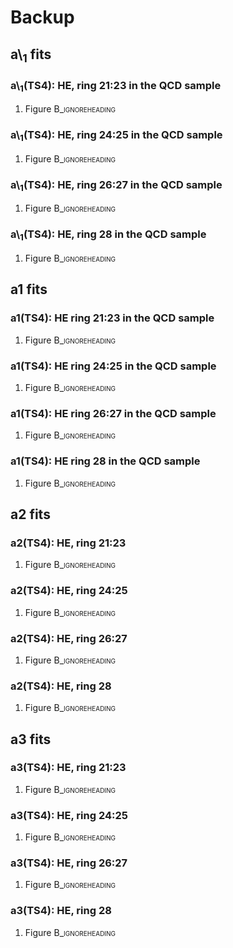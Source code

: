 * Backup
** a\_1 fits
*** a\_1(TS4): HE, ring 21:23 in the QCD sample
**** Figure                                              :B_ignoreheading:
:PROPERTIES:
:BEAMER_env: ignoreheading
:END:
#+BEGIN_LaTeX
\centering
a\_1(TS4), in HE ring 21:23: QCD sample
#+END_LaTeX
#+ATTR_LATEX: width=0.8\textwidth
[[file:fig/a0_ring2.png]]
*** a\_1(TS4): HE, ring 24:25 in the QCD sample
**** Figure                                              :B_ignoreheading:
:PROPERTIES:
:BEAMER_env: ignoreheading
:END:
#+BEGIN_LaTeX
\centering
a\_1(TS4), in HE ring 24:25: QCD sample
#+END_LaTeX
#+ATTR_LATEX: width=0.8\textwidth
[[file:fig/a0_ring3.png]]
*** a\_1(TS4): HE, ring 26:27 in the QCD sample
**** Figure                                              :B_ignoreheading:
:PROPERTIES:
:BEAMER_env: ignoreheading
:END:
#+BEGIN_LaTeX
\centering
a\_1(TS4), in HE ring 26:27: QCD sample
#+END_LaTeX
#+ATTR_LATEX: width=0.8\textwidth
[[file:fig/a0_ring4.png]]
*** a\_1(TS4): HE, ring 28 in the QCD sample
**** Figure                                              :B_ignoreheading:
:PROPERTIES:
:BEAMER_env: ignoreheading
:END:
#+BEGIN_LaTeX
\centering
a\_1(TS4), in HE ring 28: QCD sample
#+END_LaTeX
#+ATTR_LATEX: width=0.8\textwidth
[[file:fig/a0_ring5.png]]

** a1 fits
*** a1(TS4): HE ring 21:23 in the QCD sample
**** Figure                                              :B_ignoreheading:
:PROPERTIES:
:BEAMER_env: ignoreheading
:END:
#+BEGIN_LaTeX
\centering
a1(TS4), in HE ring 21:23: QCD sample
#+END_LaTeX
#+ATTR_LATEX: width=0.8\textwidth
[[file:fig/a1_ring2.png]]
*** a1(TS4): HE ring 24:25 in the QCD sample
**** Figure                                              :B_ignoreheading:
:PROPERTIES:
:BEAMER_env: ignoreheading
:END:
#+BEGIN_LaTeX
\centering
a1(TS4), in HE ring 24:25: QCD sample
#+END_LaTeX
#+ATTR_LATEX: width=0.8\textwidth
[[file:fig/a1_ring3.png]]
*** a1(TS4): HE ring 26:27 in the QCD sample
**** Figure                                              :B_ignoreheading:
:PROPERTIES:
:BEAMER_env: ignoreheading
:END:
#+BEGIN_LaTeX
\centering
a1(TS4), in HE ring 26:27: QCD sample
#+END_LaTeX
#+ATTR_LATEX: width=0.8\textwidth
[[file:fig/a1_ring4.png]]
*** a1(TS4): HE ring 28 in the QCD sample
**** Figure                                              :B_ignoreheading:
:PROPERTIES:
:BEAMER_env: ignoreheading
:END:
#+BEGIN_LaTeX
\centering
a1(TS4), in HE ring 28: QCD sample
#+END_LaTeX
#+ATTR_LATEX: width=0.8\textwidth
[[file:fig/a1_ring5.png]]

** a2 fits
*** a2(TS4): HE, ring 21:23
**** Figure                                              :B_ignoreheading:
:PROPERTIES:
:BEAMER_env: ignoreheading
:END:
#+BEGIN_LaTeX
\centering
a2(TS4), in HE ring 21:23: QCD sample
#+END_LaTeX
#+ATTR_LATEX: width=0.8\textwidth
[[file:fig/a2_ring2.png]]
*** a2(TS4): HE, ring 24:25
**** Figure                                              :B_ignoreheading:
:PROPERTIES:
:BEAMER_env: ignoreheading
:END:
#+BEGIN_LaTeX
\centering
a2(TS4), in HE ring 24:25: QCD sample
#+END_LaTeX
#+ATTR_LATEX: width=0.8\textwidth
[[file:fig/a2_ring3.png]]
*** a2(TS4): HE, ring 26:27
**** Figure                                              :B_ignoreheading:
:PROPERTIES:
:BEAMER_env: ignoreheading
:END:
#+BEGIN_LaTeX
\centering
a2(TS4), in HE ring 26:27: QCD sample
#+END_LaTeX
#+ATTR_LATEX: width=0.8\textwidth
[[file:fig/a2_ring4.png]]
*** a2(TS4): HE, ring 28
**** Figure                                              :B_ignoreheading:
:PROPERTIES:
:BEAMER_env: ignoreheading
:END:
#+BEGIN_LaTeX
\centering
a2(TS4), in HE ring 28: QCD sample
#+END_LaTeX
#+ATTR_LATEX: width=0.8\textwidth
[[file:fig/a2_ring5.png]]

** a3 fits
*** a3(TS4): HE, ring 21:23
**** Figure                                              :B_ignoreheading:
:PROPERTIES:
:BEAMER_env: ignoreheading
:END:
#+BEGIN_LaTeX
\centering
a3(TS4), in HE ring 21:23: QCD sample
#+END_LaTeX
#+ATTR_LATEX: width=0.8\textwidth
[[file:fig/a3_ring2.png]]
*** a3(TS4): HE, ring 24:25
**** Figure                                              :B_ignoreheading:
:PROPERTIES:
:BEAMER_env: ignoreheading
:END:
#+BEGIN_LaTeX
\centering
a3(TS4), in HE ring 24:25: QCD sample
#+END_LaTeX
#+ATTR_LATEX: width=0.8\textwidth
[[file:fig/a3_ring3.png]]
*** a3(TS4): HE, ring 26:27
**** Figure                                              :B_ignoreheading:
:PROPERTIES:
:BEAMER_env: ignoreheading
:END:
#+BEGIN_LaTeX
\centering
a3(TS4), in HE ring 26:27: QCD sample
#+END_LaTeX
#+ATTR_LATEX: width=0.8\textwidth
[[file:fig/a3_ring4.png]]
*** a3(TS4): HE, ring 28
**** Figure                                              :B_ignoreheading:
:PROPERTIES:
:BEAMER_env: ignoreheading
:END:
#+BEGIN_LaTeX
\centering
a3(TS4), in HE ring 28: QCD sample
#+END_LaTeX
#+ATTR_LATEX: width=0.8\textwidth
[[file:fig/a3_ring5.png]]
